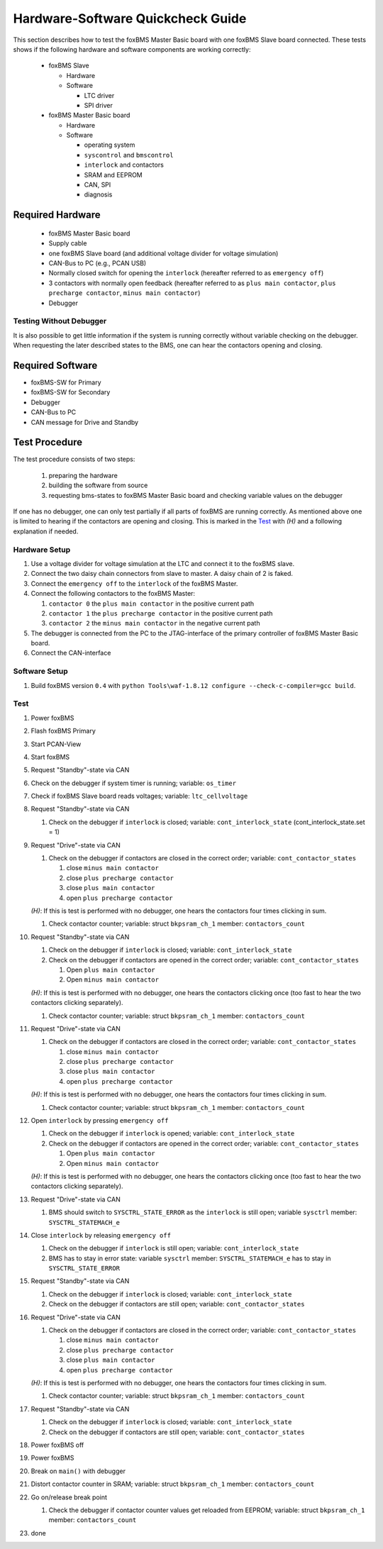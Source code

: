 ==================================
Hardware-Software Quickcheck Guide
==================================

.. -----------------------------------------------
.. General Documentation Macros
.. -----------------------------------------------
.. |foxBMS| replace:: foxBMS
.. |LTC| replace:: LTC6804-1
.. |foxBMS Master| replace:: foxBMS Master
.. |foxBMS Master Basic board| replace:: foxBMS Master Basic board
.. |foxBMS Master Extension board| replace:: foxBMS Master Extension board
.. |foxBMS Interface board| replace:: foxBMS Interface board
.. |foxBMS Slave| replace:: foxBMS Slave
.. |foxBMS Slave board| replace:: foxBMS Slave board

.. -----------------------------------------------
.. Hardware-Software Quickcheck Macros
.. -----------------------------------------------
.. |eo| replace:: ``emergency off``
.. |il| replace:: ``interlock``
.. |pmc| replace:: ``plus main contactor``
.. |ppc| replace:: ``plus precharge contactor``
.. |mmc| replace:: ``minus main contactor``
.. |version| replace:: ``0.4``
.. |hear| replace:: *(H)*
.. |build| replace:: ``python Tools\waf-1.8.12 configure --check-c-compiler=gcc build``
.. |drive| replace:: Drive
.. |stdby| replace:: Standby
.. -----------------------------------------------
.. variable name macros:
.. -----------------------------------------------
.. |var_il| replace:: variable: ``cont_interlock_state``
.. |var_co| replace:: variable: ``cont_contactor_states``
.. |var_bkpsram_co| replace:: variable: struct ``bkpsram_ch_1`` member: ``contactors_count``
.. |var_sysctrl_st| replace:: variable ``sysctrl`` member: ``SYSCTRL_STATEMACH_e``
.. -----------------------------------------------
.. state machine macros
.. -----------------------------------------------
.. |req_drive| replace:: Request "Drive"-state via CAN
.. |req_stdby| replace:: Request "Standby"-state via CAN
.. -----------------------------------------------

This section describes how to test the |foxBMS Master Basic board| with one |foxBMS Slave board| connected. These
tests shows if the following hardware and software components are working correctly:

 - |foxBMS Slave|
 
   - Hardware
   - Software
   
     - LTC driver
     - SPI driver

 - |foxBMS Master Basic board|
   
   - Hardware
   - Software

     - operating system
     - ``syscontrol`` and ``bmscontrol``
     - |il| and contactors
     - SRAM and EEPROM
     - CAN, SPI
     - diagnosis

-----------------
Required Hardware
-----------------

 - |foxBMS Master Basic board|
 - Supply cable
 - one |foxBMS Slave board| (and additional voltage divider for voltage simulation)
 - CAN-Bus to PC (e.g., PCAN USB)
 - Normally closed switch for opening the |il| (hereafter referred to as |eo|) 
 - 3 contactors with normally open feedback (hereafter referred to as |pmc|, |ppc|, |mmc|)
 - Debugger


Testing Without Debugger
------------------------

It is also possible to get little information if the system is running correctly without variable checking on the debugger.
When requesting the later described states to the BMS, one can hear the contactors opening and closing. 

-----------------
Required Software
-----------------

- |foxBMS|-SW for Primary
- |foxBMS|-SW for Secondary
- Debugger
- CAN-Bus to PC
- CAN message for |drive| and |stdby|

--------------
Test Procedure
--------------

The test procedure consists of two steps:

 #. preparing the hardware
 #. building the software from source
 #. requesting bms-states to |foxBMS Master Basic board| and checking variable values on the debugger

If one has no debugger, one can only test partially if all parts of |foxBMS| are running correctly. As mentioned above one is limited to hearing if the 
contactors are opening and closing. This is marked in the `Test`_ with |hear| and a following explanation if needed.

Hardware Setup
--------------

#. Use a voltage divider for voltage simulation at the LTC and connect it to the foxBMS slave.
#. Connect the two daisy chain connectors from slave to master. A daisy chain of 2 is faked.
#. Connect the |eo| to the |il| of the |foxBMS Master|.
#. Connect the following contactors to the |foxBMS Master|:

   #. ``contactor 0`` the |pmc| in the positive current path
   #. ``contactor 1`` the |ppc| in the positive current path
   #. ``contactor 2`` the |mmc| in the negative current path

#. The debugger is connected from the PC to the JTAG-interface of the primary controller of |foxBMS Master Basic board|.
#. Connect the CAN-interface

Software Setup
--------------

#. Build |foxBMS| version |version| with |build|.

Test
----

#. Power |foxBMS|
#. Flash |foxBMS| Primary
#. Start PCAN-View
#. Start |foxBMS|
#. |req_stdby|
#. Check on the debugger if system timer is running; variable: ``os_timer``
#. Check if |foxBMS Slave board| reads voltages; variable: ``ltc_cellvoltage``
#. |req_stdby|

   #. Check on the debugger if |il| is closed; |var_il| (cont_interlock_state.set = 1)
   
#. |req_drive|

   #. Check on the debugger if contactors are closed in the correct order; |var_co|

      #. close |mmc|
      #. close |ppc|
      #. close |pmc|
      #. open |ppc|

   |hear|: If this is test is performed with no debugger, one hears the contactors four times clicking in sum.

   #. Check contactor counter; |var_bkpsram_co|

#. |req_stdby|

   #. Check on the debugger if |il| is closed; |var_il|
   #. Check on the debugger if contactors are opened in the correct order; |var_co|
   
      #. Open |pmc|
      #. Open |mmc|
      
   |hear|: If this is test is performed with no debugger, one hears the contactors clicking once (too fast to hear the two contactors clicking separately).
   
   #. Check contactor counter; |var_bkpsram_co|
   
#. |req_drive|

   #. Check on the debugger if contactors are closed in the correct order; |var_co|

      #. close |mmc|
      #. close |ppc|
      #. close |pmc|
      #. open |ppc|

   |hear|: If this is test is performed with no debugger, one hears the contactors four times clicking in sum.

   #. Check contactor counter; |var_bkpsram_co|
   
#. Open |il| by pressing |eo|

   #. Check on the debugger if |il| is opened; |var_il|
   #. Check on the debugger if contactors are opened in the correct order; |var_co|

      #. Open |pmc|
      #. Open |mmc|
   
   |hear|: If this is test is performed with no debugger, one hears the contactors clicking once (too fast to hear the two contactors clicking separately).
   
#. |req_drive|

   #. BMS should switch to ``SYSCTRL_STATE_ERROR`` as the |il| is still open; |var_sysctrl_st|
   
#. Close |il| by releasing |eo|

   #. Check on the debugger if |il| is still open; |var_il|
   #. BMS has to stay in error state: |var_sysctrl_st| has to stay in ``SYSCTRL_STATE_ERROR``

#. |req_stdby|

   #. Check on the debugger if |il| is closed; |var_il|
   #. Check on the debugger if contactors are still open; |var_co|

#. |req_drive|

   #. Check on the debugger if contactors are closed in the correct order; |var_co|

      #. close |mmc|
      #. close |ppc|
      #. close |pmc|
      #. open |ppc|

   |hear|: If this is test is performed with no debugger, one hears the contactors four times clicking in sum.

   #. Check contactor counter; |var_bkpsram_co|

#. |req_stdby|

   #. Check on the debugger if |il| is closed; |var_il|
   #. Check on the debugger if contactors are still open; |var_co|

#. Power |foxBMS| off
#. Power |foxBMS|
#. Break  on ``main()`` with debugger
#. Distort contactor counter in SRAM; |var_bkpsram_co|
#. Go on/release break point

   #. Check the debugger if contactor counter values get reloaded from EEPROM; |var_bkpsram_co|

#. done